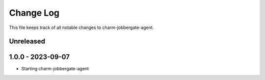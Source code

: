 ============
 Change Log
============

This file keeps track of all notable changes to charm-jobbergate-agent.

Unreleased
----------

1.0.0 - 2023-09-07
------------------ 
- Starting charm-jobbergate-agent
